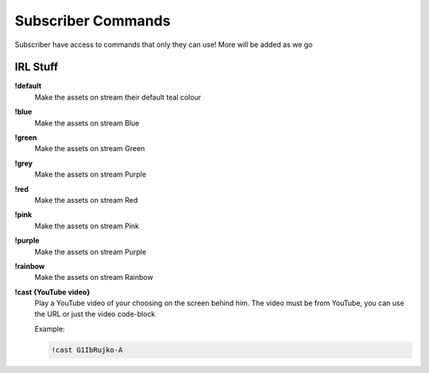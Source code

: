 Subscriber Commands
===================

Subscriber have access to commands that only they can use! More will be added as we go

IRL Stuff
---------

**!default**
  Make the assets on stream their default teal colour

**!blue**
  Make the assets on stream Blue

**!green**
  Make the assets on stream Green

**!grey**
  Make the assets on stream Purple

**!red**
  Make the assets on stream Red

**!pink**
  Make the assets on stream Pink

**!purple**
  Make the assets on stream Purple

**!rainbow**
  Make the assets on stream Rainbow

**!cast {YouTube video}**
  Play a YouTube video of your choosing on the screen behind him. The video must be from YouTube, you can use the URL or just the video code-block

  Example:

  .. code-block::

    !cast G1IbRujko-A